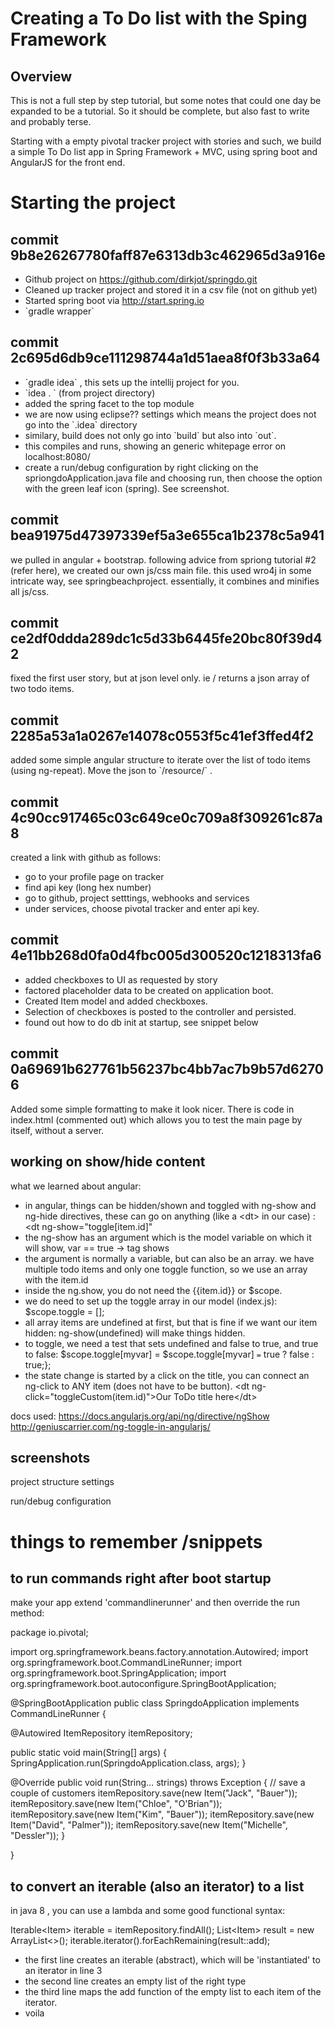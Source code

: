 * Creating a To Do list with the Sping Framework


** Overview

This is not a full step by step tutorial, but some notes that could
one day be expanded to be a tutorial.  So it should be complete, but
also fast to write and probably terse.

Starting with a empty pivotal tracker project with stories and such,
we build a simple To Do list app in Spring Framework + MVC, using
spring boot and AngularJS for the front end.

* Starting the project

** commit 9b8e26267780faff87e6313db3c462965d3a916e
- Github project on https://github.com/dirkjot/springdo.git
- Cleaned up tracker project and stored it in a csv file (not on
  github yet)
- Started spring boot via http://start.spring.io
- `gradle wrapper`



** commit 2c695d6db9ce111298744a1d51aea8f0f3b33a64
- `gradle idea`   , this sets up the intellij project for you.
- `idea . ` (from project directory)
- added the spring facet to the top module
- we are now using eclipse?? settings which means the project does not
  go into the `.idea` directory
- similary, build does not only go into `build` but also into `out`.
- this compiles and runs, showing an generic whitepage error on localhost:8080/
- create a run/debug configuration by right clicking on the
  spriongdoApplication.java file and choosing run, then choose the
  option with the green leaf icon (spring).   See screenshot.



** commit bea91975d47397339ef5a3e655ca1b2378c5a941

we pulled in angular + bootstrap.   following advice  from spriong
tutorial #2 (refer here),  we created our own js/css main file.   this
used wro4j in some intricate way, see springbeachproject. essentially,
it combines and minifies all js/css.

** commit ce2df0ddda289dc1c5d33b6445fe20bc80f39d42

fixed the first user story, but at json level only.  ie / returns a
json array of two todo items. 

** commit 2285a53a1a0267e14078c0553f5c41ef3ffed4f2

added some simple angular structure to iterate over the list of todo
items (using ng-repeat).  Move the json to `/resource/` . 

** commit 4c90cc917465c03c649ce0c709a8f309261c87a8

created a link with github as follows:
- go to your profile page on tracker
- find api key (long hex number)
- go to github, project setttings, webhooks and services
- under services, choose pivotal tracker and enter api key.  


** commit 4e11bb268d0fa0d4fbc005d300520c1218313fa6

- added checkboxes to UI as requested by story
- factored placeholder data to be created on application boot. 
- Created Item model and added checkboxes. 
- Selection of checkboxes is posted to the controller and persisted.
- found out how to do db init at startup, see snippet below


** commit 0a69691b627761b56237bc4bb7ac7b9b57d62706
    
Added some simple formatting to make it look nicer.  There is code in
index.html (commented out) which allows you to test the main page by
itself, without a server.


** working on show/hide content


what we learned about angular:
- in angular, things can be hidden/shown and toggled with ng-show and
  ng-hide directives, these can go on anything (like a <dt> in our
  case) :  <dt ng-show="toggle[item.id]"
- the ng-show has an argument which is the model variable on which it
  will show, var == true -> tag shows
- the argument is normally a variable, but can also be an array.  we
  have multiple todo items and only one toggle function, so we use an
  array with the item.id
- inside the ng.show, you do not need the {{item.id}} or $scope.
- we do need to set up the toggle array in our model (index.js):
  $scope.toggle = [];
- all array items are undefined at first, but that is fine if we want
  our item hidden: ng-show(undefined) will make things hidden.
- to toggle, we need a test that sets undefined and false to true, and
  true to false: $scope.toggle[myvar] = $scope.toggle[myvar] === true
  ? false : true;};
- the state change is started by a click on the title, you can connect
  an ng-click to ANY item (does not have to be button).
  <dt ng-click="toggleCustom(item.id)">Our ToDo title here</dt>



docs used:
https://docs.angularjs.org/api/ng/directive/ngShow
http://geniuscarrier.com/ng-toggle-in-angularjs/


**  screenshots

project structure settings
[[./screenshots/project-structure-settings-1.png]]

run/debug configuration 
[[./screenshots/run-debug-config-1.png]]


* things to remember /snippets

** to run commands right after boot startup

make your app extend 'commandlinerunner' and then override the run method:

package io.pivotal;

import org.springframework.beans.factory.annotation.Autowired;
import org.springframework.boot.CommandLineRunner;
import org.springframework.boot.SpringApplication;
import org.springframework.boot.autoconfigure.SpringBootApplication;

@SpringBootApplication
public class SpringdoApplication implements CommandLineRunner {

    
    @Autowired
    ItemRepository itemRepository;
    
    public static void main(String[] args) {
        SpringApplication.run(SpringdoApplication.class, args);
    }

    @Override
    public void run(String... strings) throws Exception {
        // save a couple of customers
        itemRepository.save(new Item("Jack", "Bauer"));
        itemRepository.save(new Item("Chloe", "O'Brian"));
        itemRepository.save(new Item("Kim", "Bauer"));
        itemRepository.save(new Item("David", "Palmer"));
        itemRepository.save(new Item("Michelle", "Dessler"));
    }

}






** to convert an iterable (also an iterator) to a list

in java 8 , you can use a lambda and some good functional syntax:

Iterable<Item> iterable = itemRepository.findAll();
List<Item> result = new ArrayList<>();
iterable.iterator().forEachRemaining(result::add);

- the first line creates an iterable (abstract), which will be
  'instantiated' to an iterator in line 3
- the second line creates an empty list of the right type 
- the third line maps the add function of the empty list to each item
  of the iterator.
- voila
